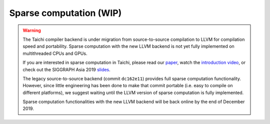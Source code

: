 .. _sparse:

Sparse computation (WIP)
========================

.. warning::

  The Taichi compiler backend is under migration from source-to-source compilation to LLVM for compilation speed and portability.
  Sparse computation with the new LLVM backend is not yet fully implemented on multithreaded CPUs and GPUs.

  If you are interested in sparse computation in Taichi, please read our `paper <http://taichi.graphics/wp-content/uploads/2019/09/taichi_lang.pdf>`_, watch the `introduction video <https://www.youtube.com/watch?v=wKw8LMF3Djo>`_, or check out
  the SIGGRAPH Asia 2019 `slides <http://taichi.graphics/wp-content/uploads/2019/12/taichi_slides.pdf>`_.

  The legacy source-to-source backend (commit ``dc162e11``) provides full sparse computation functionality. However, since little engineering has been done to make that commit portable (i.e. easy to compile on different platforms),
  we suggest waiting until the LLVM version of sparse computation is fully implemented.

  Sparse computation functionalities with the new LLVM backend will be back online by the end of December 2019.

